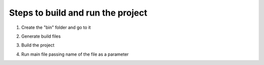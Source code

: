 Steps to build and run the project
==================================

1. Create the "bin" folder and go to it

.. code:: sh
    mkdir bin & cd bin

2. Generate build files

.. code:: sh
    cmake .. -G "MinGW Makefiles"

3. Build the project

.. code:: sh
    cmake --build .

4. Run main file passing name of the file as a parameter

.. code:: sh
    main filename